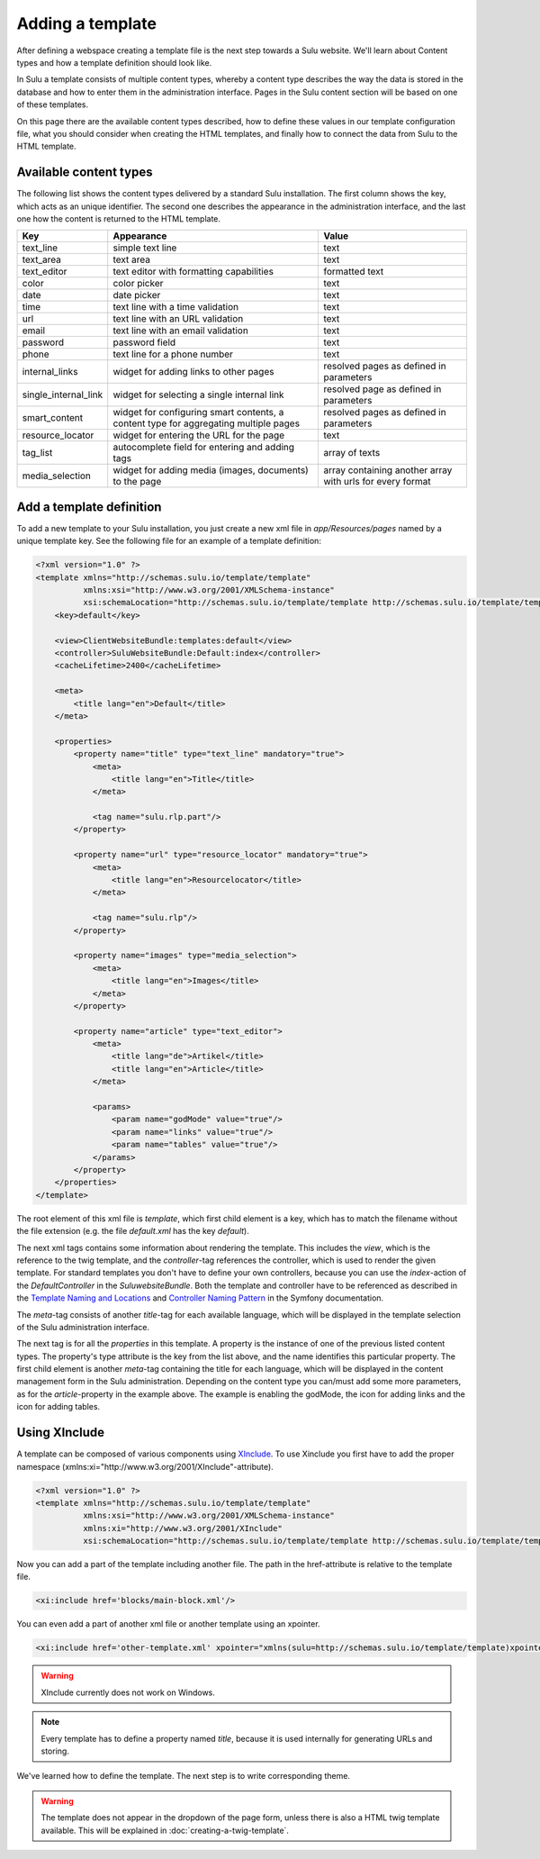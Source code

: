 Adding a template
=================

After defining a webspace creating a template file is the next step towards
a Sulu website. We'll learn about Content types and how a template definition
should look like.

In Sulu a template consists of multiple content types, whereby a content type
describes the way the data is stored in the database and how to enter them in
the administration interface. Pages in the Sulu content section will be based
on one of these templates.

On this page there are the available content types described, how to define
these values in our template configuration file, what you should consider when
creating the HTML templates, and finally how to connect the data from Sulu to
the HTML template.


Available content types
-----------------------

The following list shows the content types delivered by a standard Sulu
installation. The first column shows the key, which acts as an unique
identifier. The second one describes the appearance in the administration
interface, and the last one how the content is returned to the HTML template.

+----------------------+---------------------------------------------+-----------------------------------------+
| Key                  | Appearance                                  | Value                                   |
+======================+=============================================+=========================================+
| text_line            | simple text line                            | text                                    |
+----------------------+---------------------------------------------+-----------------------------------------+
| text_area            | text area                                   | text                                    |
+----------------------+---------------------------------------------+-----------------------------------------+
| text_editor          | text editor with formatting capabilities    | formatted text                          |
+----------------------+---------------------------------------------+-----------------------------------------+
| color                | color picker                                | text                                    |
+----------------------+---------------------------------------------+-----------------------------------------+
| date                 | date picker                                 | text                                    |
+----------------------+---------------------------------------------+-----------------------------------------+
| time                 | text line with a time validation            | text                                    |
+----------------------+---------------------------------------------+-----------------------------------------+
| url                  | text line with an URL validation            | text                                    |
+----------------------+---------------------------------------------+-----------------------------------------+
| email                | text line with an email validation          | text                                    |
+----------------------+---------------------------------------------+-----------------------------------------+
| password             | password field                              | text                                    |
+----------------------+---------------------------------------------+-----------------------------------------+
| phone                | text line for a phone number                | text                                    |
+----------------------+---------------------------------------------+-----------------------------------------+
| internal_links       | widget for adding links to other pages      | resolved pages as defined in parameters |
+----------------------+---------------------------------------------+-----------------------------------------+
| single_internal_link | widget for selecting a single internal link | resolved page as defined in parameters  |
+----------------------+---------------------------------------------+-----------------------------------------+
| smart_content        | widget for configuring smart contents, a    | resolved pages as defined in parameters |
|                      | content type for aggregating multiple pages |                                         |
+----------------------+---------------------------------------------+-----------------------------------------+
| resource_locator     | widget for entering the URL for the page    | text                                    |
+----------------------+---------------------------------------------+-----------------------------------------+
| tag_list             | autocomplete field for entering and adding  | array of texts                          |
|                      | tags                                        |                                         |
+----------------------+---------------------------------------------+-----------------------------------------+
| media_selection      | widget for adding media (images, documents) | array containing another array with     |
|                      | to the page                                 | urls for every format                   |
+----------------------+---------------------------------------------+-----------------------------------------+


Add a template definition
-------------------------

To add a new template to your Sulu installation, you just create a new xml file
in `app/Resources/pages` named by a unique template key. See the following
file for an example of a template definition:

.. code-block:: xml

    <?xml version="1.0" ?>
    <template xmlns="http://schemas.sulu.io/template/template"
              xmlns:xsi="http://www.w3.org/2001/XMLSchema-instance"
              xsi:schemaLocation="http://schemas.sulu.io/template/template http://schemas.sulu.io/template/template-1.0.xsd">
        <key>default</key>

        <view>ClientWebsiteBundle:templates:default</view>
        <controller>SuluWebsiteBundle:Default:index</controller>
        <cacheLifetime>2400</cacheLifetime>

        <meta>
            <title lang="en">Default</title>
        </meta>

        <properties>
            <property name="title" type="text_line" mandatory="true">
                <meta>
                    <title lang="en">Title</title>
                </meta>

                <tag name="sulu.rlp.part"/>
            </property>

            <property name="url" type="resource_locator" mandatory="true">
                <meta>
                    <title lang="en">Resourcelocator</title>
                </meta>

                <tag name="sulu.rlp"/>
            </property>

            <property name="images" type="media_selection">
                <meta>
                    <title lang="en">Images</title>
                </meta>
            </property>

            <property name="article" type="text_editor">
                <meta>
                    <title lang="de">Artikel</title>
                    <title lang="en">Article</title>
                </meta>

                <params>
                    <param name="godMode" value="true"/>
                    <param name="links" value="true"/>
                    <param name="tables" value="true"/>
                </params>
            </property>
        </properties>
    </template>

The root element of this xml file is `template`, which first child element is a
key, which has to match the filename without the file extension (e.g. the file
`default.xml` has the key `default`).

The next xml tags contains some information about rendering the template. This
includes the `view`, which is the reference to the twig template, and the
`controller`-tag references the controller, which is used to render the given
template. For standard templates you don't have to define your own controllers,
because you can use the `index`-action of the `DefaultController` in the
`SuluwebsiteBundle`. Both the template and controller have to be referenced
as described in the `Template Naming and Locations`_ and
`Controller Naming Pattern`_ in the Symfony documentation.

The `meta`-tag consists of another `title`-tag for each available language,
which will be displayed in the template selection of the Sulu administration
interface. 

The next tag is for all the `properties` in this template. A property is the
instance of one of the previous listed content types. The property's type
attribute is the key from the list above, and the name identifies this
particular property. The first child element is another `meta`-tag containing
the title for each language, which will be displayed in the content management
form in the Sulu administration. Depending on the content type you can/must add
some more parameters, as for the `article`-property in the example above. The
example is enabling the godMode, the icon for adding links and the icon for
adding tables.

Using XInclude
-----------------
A template can be composed of various components using `XInclude`_. To use Xinclude you first have to add the proper namespace (xmlns:xi="http://www.w3.org/2001/XInclude"-attribute).

.. code-block:: xml

    <?xml version="1.0" ?>
    <template xmlns="http://schemas.sulu.io/template/template"
              xmlns:xsi="http://www.w3.org/2001/XMLSchema-instance"
              xmlns:xi="http://www.w3.org/2001/XInclude"
              xsi:schemaLocation="http://schemas.sulu.io/template/template http://schemas.sulu.io/template/template-1.0.xsd">

Now you can add a part of the template including another file. The path in the href-attribute is relative to the template file.

.. code-block:: xml

    <xi:include href='blocks/main-block.xml'/>

You can even add a part of another xml file or another template using an xpointer.

.. code-block:: xml

    <xi:include href='other-template.xml' xpointer="xmlns(sulu=http://schemas.sulu.io/template/template)xpointer(/sulu:template/sulu:properties)"/>

.. warning::

   XInclude currently does not work on Windows.

.. note::

   Every template has to define a property named `title`, because it is used
   internally for generating URLs and storing.

We've learned how to define the template. The next step is to write 
corresponding theme.

.. warning::

    The template does not appear in the dropdown of the page form, unless there
    is also a HTML twig template available. This will be explained in
    :doc:`creating-a-twig-template`.

.. _`Controller Naming Pattern`: http://symfony.com/doc/current/book/routing.html#controller-string-syntax
.. _`Template Naming and Locations`: http://symfony.com/doc/current/book/templating.html#template-naming-locations
.. _`XInclude`: https://en.wikipedia.org/wiki/XInclude

